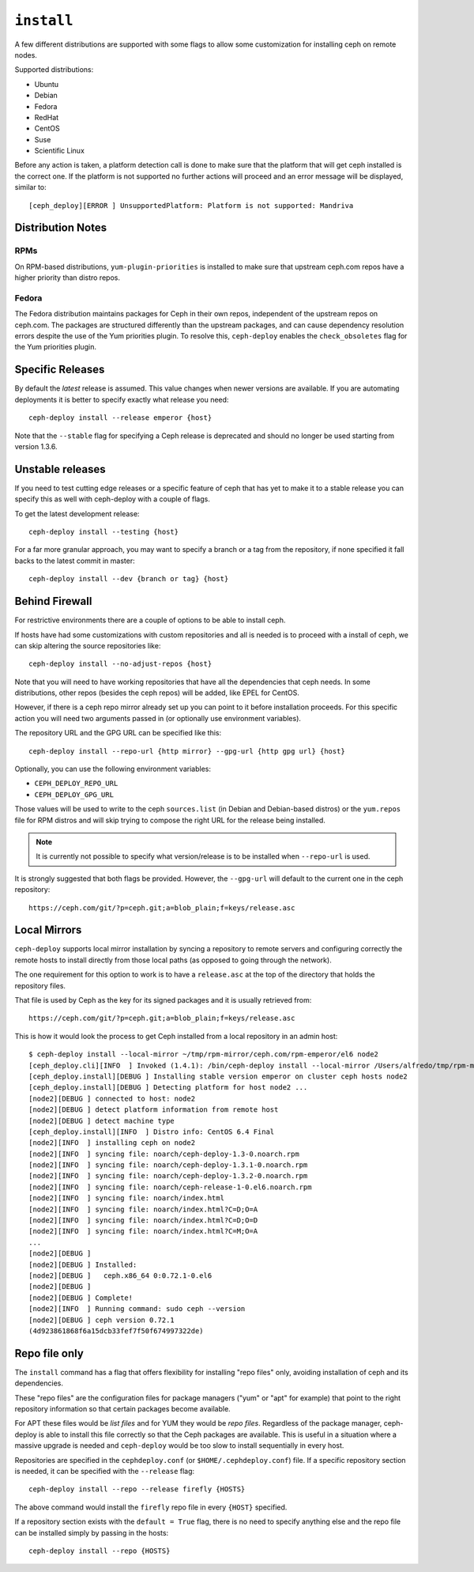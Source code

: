
.. _install:

``install``
===========
A few different distributions are supported with some flags to allow some
customization for installing ceph on remote nodes.

Supported distributions:

* Ubuntu
* Debian
* Fedora
* RedHat
* CentOS
* Suse
* Scientific Linux

Before any action is taken, a platform detection call is done to make sure that
the platform that will get ceph installed is the correct one. If the platform
is not supported no further actions will proceed and an error message will be
displayed, similar to::

    [ceph_deploy][ERROR ] UnsupportedPlatform: Platform is not supported: Mandriva


.. _install-stable-releases:


.. _note:
    Although ceph-deploy installs some extra dependencies, do note that those
    are not going to be uninstalled. For example librbd1 and librados which
    qemu-kvm depends on, and removing it would cause issues for qemu-kvm.

Distribution Notes
------------------

RPMs
^^^^

On RPM-based distributions, ``yum-plugin-priorities`` is installed to make sure
that upstream ceph.com repos have a higher priority than distro repos.

Fedora
^^^^^^

The Fedora distribution maintains packages for Ceph in their own repos, independent
of the upstream repos on ceph.com.  The packages are structured differently than
the upstream packages, and can cause dependency resolution errors despite the use
of the Yum priorities plugin.  To resolve this, ``ceph-deploy`` enables the
``check_obsoletes`` flag for the Yum priorities plugin.

Specific Releases
-----------------
By default the *latest* release is assumed. This value changes when
newer versions are available. If you are automating deployments it is better to
specify exactly what release you need::

    ceph-deploy install --release emperor {host}


Note that the ``--stable`` flag for specifying a Ceph release is deprecated and
should no longer be used starting from version 1.3.6.

.. versionadded:: 1.4.0

.. _install-unstable-releases:

Unstable releases
-----------------
If you need to test cutting edge releases or a specific feature of ceph that
has yet to make it to a stable release you can specify this as well with
ceph-deploy with a couple of flags.

To get the latest development release::

    ceph-deploy install --testing {host}

For a far more granular approach, you may want to specify a branch or a tag
from the repository, if none specified it fall backs to the latest commit in
master::

    ceph-deploy install --dev {branch or tag} {host}


.. _install-behind-firewall:

Behind Firewall
---------------
For restrictive environments there are a couple of options to be able to
install ceph.

If hosts have had some customizations with custom repositories and all is
needed is to proceed with a install of ceph, we can skip altering the source
repositories like::

    ceph-deploy install --no-adjust-repos {host}

Note that you will need to have working repositories that have all the
dependencies that ceph needs. In some distributions, other repos (besides the
ceph repos) will be added, like EPEL for CentOS.

However, if there is a ceph repo mirror already set up you can point to it
before installation proceeds. For this specific action you will need two
arguments passed in (or optionally use environment variables).

The repository URL and the GPG URL can be specified like this::

    ceph-deploy install --repo-url {http mirror} --gpg-url {http gpg url} {host}

Optionally, you can use the following environment variables:

* ``CEPH_DEPLOY_REPO_URL``
* ``CEPH_DEPLOY_GPG_URL``

Those values will be used to write to the ceph ``sources.list`` (in Debian and
Debian-based distros) or the ``yum.repos`` file for RPM distros and will skip
trying to compose the right URL for the release being installed.

.. note::
    It is currently not possible to specify what version/release is to be
    installed when ``--repo-url`` is used.

It is strongly suggested that both flags be provided. However, the
``--gpg-url`` will default to the current one in the ceph repository::

    https://ceph.com/git/?p=ceph.git;a=blob_plain;f=keys/release.asc

.. versionadded:: 1.3.3


Local Mirrors
-------------
``ceph-deploy`` supports local mirror installation by syncing a repository to
remote servers and configuring correctly the remote hosts to install directly
from those local paths (as opposed to going through the network).

The one requirement for this option to work is to have a ``release.asc`` at the
top of the directory that holds the repository files.

That file is used by Ceph as the key for its signed packages and it is usually
retrieved from::

        https://ceph.com/git/?p=ceph.git;a=blob_plain;f=keys/release.asc

This is how it would look the process to get Ceph installed from a local
repository in an admin host::

    $ ceph-deploy install --local-mirror ~/tmp/rpm-mirror/ceph.com/rpm-emperor/el6 node2
    [ceph_deploy.cli][INFO  ] Invoked (1.4.1): /bin/ceph-deploy install --local-mirror /Users/alfredo/tmp/rpm-mirror/ceph.com/rpm-emperor/el6 node2
    [ceph_deploy.install][DEBUG ] Installing stable version emperor on cluster ceph hosts node2
    [ceph_deploy.install][DEBUG ] Detecting platform for host node2 ...
    [node2][DEBUG ] connected to host: node2
    [node2][DEBUG ] detect platform information from remote host
    [node2][DEBUG ] detect machine type
    [ceph_deploy.install][INFO  ] Distro info: CentOS 6.4 Final
    [node2][INFO  ] installing ceph on node2
    [node2][INFO  ] syncing file: noarch/ceph-deploy-1.3-0.noarch.rpm
    [node2][INFO  ] syncing file: noarch/ceph-deploy-1.3.1-0.noarch.rpm
    [node2][INFO  ] syncing file: noarch/ceph-deploy-1.3.2-0.noarch.rpm
    [node2][INFO  ] syncing file: noarch/ceph-release-1-0.el6.noarch.rpm
    [node2][INFO  ] syncing file: noarch/index.html
    [node2][INFO  ] syncing file: noarch/index.html?C=D;O=A
    [node2][INFO  ] syncing file: noarch/index.html?C=D;O=D
    [node2][INFO  ] syncing file: noarch/index.html?C=M;O=A
    ...
    [node2][DEBUG ]
    [node2][DEBUG ] Installed:
    [node2][DEBUG ]   ceph.x86_64 0:0.72.1-0.el6
    [node2][DEBUG ]
    [node2][DEBUG ] Complete!
    [node2][INFO  ] Running command: sudo ceph --version
    [node2][DEBUG ] ceph version 0.72.1
    (4d923861868f6a15dcb33fef7f50f674997322de)

.. versionadded:: 1.5.0


Repo file only
--------------
The ``install`` command has a flag that offers flexibility for installing
"repo files" only, avoiding installation of ceph and its dependencies.

These "repo files" are the configuration files for package managers ("yum" or
"apt" for example) that point to the right repository information so that
certain packages become available.

For APT  these files would be `list files` and for YUM they would be `repo
files`. Regardless of the package manager, ceph-deploy is able to install this
file correctly so that the Ceph packages are available. This is useful in
a situation where a massive upgrade is needed and ``ceph-deploy`` would be too
slow to install sequentially in every host.

Repositories are specified in the ``cephdeploy.conf`` (or
``$HOME/.cephdeploy.conf``) file. If a specific repository section is needed,
it can be specified with the ``--release`` flag::

    ceph-deploy install --repo --release firefly {HOSTS}

The above command would install the ``firefly`` repo file in every ``{HOST}``
specified.

If a repository section exists with the ``default = True`` flag, there is no
need to specify anything else and the repo file can be installed simply by
passing in the hosts::

    ceph-deploy install --repo {HOSTS}

.. versionadded:: 1.5.10
